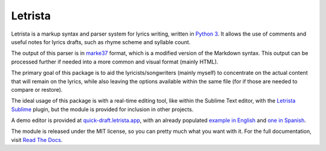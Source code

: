 ====================================================
Letrista |pipy-version| |build-status| |docs-status|
====================================================


Letrista is a markup syntax and parser system for lyrics writing, written in `Python 3 <https://www.python.org/>`_. It allows the use of comments and useful notes for lyrics drafts, such as rhyme scheme and syllable count.

The output of this parser is in `marke37 <https://github.com/ramoscarlos/marke37>`_ format, which is a modified version of the Markdown syntax. This output can be processed further if needed into a more common and visual format (mainly HTML).

The primary goal of this package is to aid the lyricists/songwriters (mainly myself) to concentrate on the actual content that will remain on the lyrics, while also leaving the options available within the same file (for if those are needed to compare or restore).

The ideal usage of this package is with a real-time editing tool, like within the Sublime Text editor, with the `Letrista Sublime <https://github.com/ramoscarlos/letrista_sublime>`_ plugin, but the module is provided for inclusion in other projects.

A demo editor is provided at `quick-draft.letrista.app <https://quick-draft.letrista.app/>`_, with an already populated `example in English <https://quick-draft.letrista.app/example>`_ and `one in Spanish <https://quick-draft.letrista.app/ejemplo>`_.

The module is released under the MIT license, so you can pretty much what you want with it. For the full documentation, visit `Read The Docs <https://letrista.readthedocs.io>`_.


.. ###
.. Substitutions
.. ################

.. |pipy-version| image:: https://img.shields.io/pypi/v/letrista.svg
   :target: https://pypi.python.org/pypi/letrista
   :alt: PiPy Version

.. |build-status| image:: https://img.shields.io/travis/ramoscarlos/letrista.svg
   :target: https://travis-ci.com/ramoscarlos/letrista
   :alt: Build Status

.. |docs-status| image:: https://readthedocs.org/projects/letrista/badge/?version=latest
   :target: https://letrista.readthedocs.io/en/latest/?version=latest
   :alt: Documentation Status
